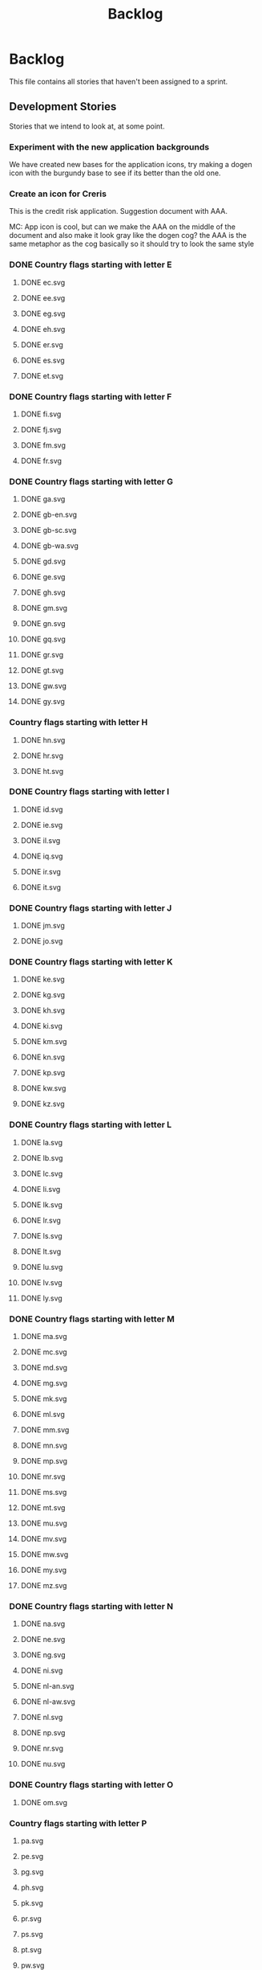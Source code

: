 #+title: Backlog
#+options: date:nil toc:nil author:nil num:nil
#+todo: ANALYSIS IMPLEMENTATION TESTING | COMPLETED CANCELLED
#+tags: story(s) epic(e) task(t) note(n) spike(p)

* Backlog

This file contains all stories that haven't been assigned to a sprint.

** Development Stories

Stories that we intend to look at, at some point.

*** Experiment with the new application backgrounds

We have created new bases for the application icons, try making a
dogen icon with the burgundy base to see if its better than the old
one.

*** Create an icon for Creris

This is the credit risk application. Suggestion document with AAA.

MC: App icon is cool, but can we make the AAA on the middle of the
document and also make it look gray like the dogen cog? the AAA is the
same metaphor as the cog basically so it should try to look the same
style

*** DONE Country flags starting with letter E

**** DONE ec.svg
**** DONE ee.svg
**** DONE eg.svg
**** DONE eh.svg
**** DONE er.svg
**** DONE es.svg
**** DONE et.svg

*** DONE Country flags starting with letter F

**** DONE fi.svg
**** DONE fj.svg
**** DONE fm.svg
**** DONE fr.svg

*** DONE Country flags starting with letter G

**** DONE ga.svg
**** DONE gb-en.svg
**** DONE gb-sc.svg
**** DONE gb-wa.svg
**** DONE gd.svg
**** DONE ge.svg
**** DONE gh.svg
**** DONE gm.svg
**** DONE gn.svg
**** DONE gq.svg
**** DONE gr.svg
**** DONE gt.svg
**** DONE gw.svg
**** DONE gy.svg

*** Country flags starting with letter H

**** DONE hn.svg
**** DONE hr.svg
**** DONE ht.svg

*** DONE Country flags starting with letter I

**** DONE id.svg
**** DONE ie.svg
**** DONE il.svg
**** DONE iq.svg
**** DONE ir.svg
**** DONE it.svg

*** DONE Country flags starting with letter J

**** DONE jm.svg
**** DONE jo.svg

*** DONE Country flags starting with letter K

**** DONE ke.svg
**** DONE kg.svg
**** DONE kh.svg
**** DONE ki.svg
**** DONE km.svg
**** DONE kn.svg
**** DONE kp.svg
**** DONE kw.svg
**** DONE kz.svg

*** DONE Country flags starting with letter L

**** DONE la.svg
**** DONE lb.svg
**** DONE lc.svg
**** DONE li.svg
**** DONE lk.svg
**** DONE lr.svg
**** DONE ls.svg
**** DONE lt.svg
**** DONE lu.svg
**** DONE lv.svg
**** DONE ly.svg

*** DONE Country flags starting with letter M

**** DONE ma.svg
**** DONE mc.svg
**** DONE md.svg
**** DONE mg.svg
**** DONE mk.svg
**** DONE ml.svg
**** DONE mm.svg
**** DONE mn.svg
**** DONE mp.svg
**** DONE mr.svg
**** DONE ms.svg
**** DONE mt.svg
**** DONE mu.svg
**** DONE mv.svg
**** DONE mw.svg
**** DONE my.svg
**** DONE mz.svg

*** DONE Country flags starting with letter N

**** DONE na.svg
**** DONE ne.svg
**** DONE ng.svg
**** DONE ni.svg
**** DONE nl-an.svg
**** DONE nl-aw.svg
**** DONE nl.svg
**** DONE np.svg
**** DONE nr.svg
**** DONE nu.svg

*** DONE Country flags starting with letter O

**** DONE om.svg

*** Country flags starting with letter P

**** pa.svg
**** pe.svg
**** pg.svg
**** ph.svg
**** pk.svg
**** pr.svg
**** ps.svg
**** pt.svg
**** pw.svg
**** py.svg

*** Country flags starting with letter Q

**** qa.svg

*** Country flags starting with letter R

**** rw.svg

*** Country flags starting with letter R

**** sa.svg
**** sb.svg
**** sc.svg
**** sd.svg
**** si.svg
**** sl.svg
**** sm.svg
**** sn.svg
**** so.svg
**** sr.svg
**** st.svg
**** sv.svg
**** sy.svg
**** sz.svg

*** Country flags starting with letter T

**** td.svg
**** tg.svg
**** tj.svg
**** tm.svg
**** tn.svg
**** to.svg
**** tp.svg
**** tt.svg
**** tv.svg
**** tw.svg
**** tz.svg

*** Country flags starting with letter U

**** ua.svg
**** ug.svg
**** unknown.svg
**** uy.svg
**** uz.svg

*** Country flags starting with letter V

**** va.svg
**** vc.svg
**** ve.svg
**** vn.svg
**** vu.svg

*** Country flags starting with letter W

**** ws.svg

*** Country flags starting with letter Y

**** ye.svg
**** yu.svg

*** Country flags starting with letter Z

**** zm.svg
**** zw.svg

** Won't fix

Stories which we do not think we are going to work on.
